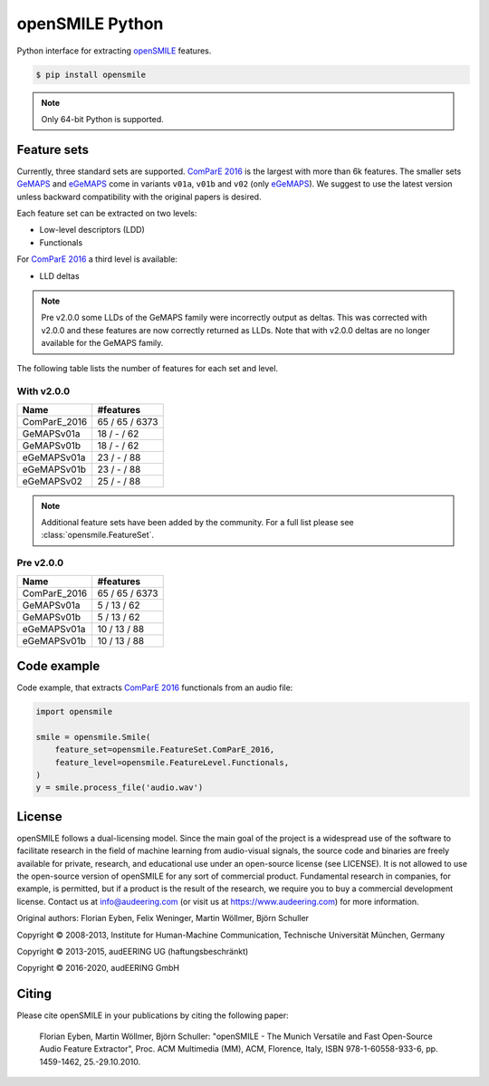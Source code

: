 ================
openSMILE Python
================

|tests| |coverage| |docs| |python-versions| |license| 

Python interface for extracting openSMILE_ features.

.. code-block::

    $ pip install opensmile

.. note:: Only 64-bit Python is supported.

Feature sets
------------

Currently, three standard sets are supported.
`ComParE 2016`_ is the largest with more than 6k features.
The smaller sets GeMAPS_ and  eGeMAPS_
come in variants ``v01a``, ``v01b`` and ``v02`` (only eGeMAPS_).
We suggest to use the latest version
unless backward compatibility with
the original papers is desired.

Each feature set can be extracted on two levels:

* Low-level descriptors (LDD)
* Functionals

For `ComParE 2016`_ a third level is available:

* LLD deltas

.. note:: Pre v2.0.0 some LLDs of the GeMAPS family were incorrectly output
    as deltas. This was corrected with v2.0.0 and these features are now
    correctly returned as LLDs. Note that with v2.0.0 deltas are no
    longer available for the GeMAPS family.

The following table lists the number of features
for each set and level.

With v2.0.0
~~~~~~~~~~~

============  ==============
Name          #features
============  ==============
ComParE_2016  65 / 65 / 6373
GeMAPSv01a    18 / - / 62
GeMAPSv01b    18 / - / 62
eGeMAPSv01a   23 / - / 88
eGeMAPSv01b   23 / - / 88
eGeMAPSv02    25 / - / 88
============  ==============

.. note:: Additional feature sets have been added by the community.
    For a full list please see :class:`opensmile.FeatureSet`.

Pre v2.0.0
~~~~~~~~~~

============  ==============
Name          #features
============  ==============
ComParE_2016  65 / 65 / 6373
GeMAPSv01a    5 / 13 / 62
GeMAPSv01b    5 / 13 / 62
eGeMAPSv01a   10 / 13 / 88
eGeMAPSv01b   10 / 13 / 88
============  ==============

Code example
------------

Code example,
that extracts `ComParE 2016`_  functionals from an audio file:

.. code-block:: python

    import opensmile

    smile = opensmile.Smile(
        feature_set=opensmile.FeatureSet.ComParE_2016,
        feature_level=opensmile.FeatureLevel.Functionals,
    )
    y = smile.process_file('audio.wav')

License
-------

openSMILE follows a dual-licensing model. Since the main goal of the project
is a widespread use of the software to facilitate research in the field of
machine learning from audio-visual signals, the source code and binaries are
freely available for private, research, and educational use under an open-source license
(see LICENSE).
It is not allowed to use the open-source version of openSMILE for any sort of commercial product.
Fundamental research in companies, for example, is permitted, but if a product is the result of
the research, we require you to buy a commercial development license.
Contact us at info@audeering.com (or visit us at https://www.audeering.com) for more information.

Original authors: Florian Eyben, Felix Weninger, Martin Wöllmer, Björn Schuller

Copyright © 2008-2013, Institute for Human-Machine Communication, Technische Universität München, Germany

Copyright © 2013-2015, audEERING UG (haftungsbeschränkt)

Copyright © 2016-2020, audEERING GmbH

Citing
------

Please cite openSMILE in your publications by citing the following paper:

    Florian Eyben, Martin Wöllmer, Björn Schuller: "openSMILE - The Munich Versatile and Fast Open-Source Audio Feature Extractor", Proc. ACM Multimedia (MM), ACM, Florence, Italy, ISBN 978-1-60558-933-6, pp. 1459-1462, 25.-29.10.2010.


.. _openSMILE: https://github.com/audeering/opensmile
.. _ComParE 2016: http://www.tangsoo.de/documents/Publications/Schuller16-TI2.pdf
.. _GeMAPS: https://sail.usc.edu/publications/files/eyben-preprinttaffc-2015.pdf
.. _eGeMAPS: https://sail.usc.edu/publications/files/eyben-preprinttaffc-2015.pdf

.. badges images and links:
.. |tests| image:: https://github.com/audeering/opensmile-python/workflows/Test/badge.svg
    :target: https://github.com/audeering/opensmile-python/actions?query=workflow%3ATest
    :alt: Test status
.. |coverage| image:: https://codecov.io/gh/audeering/opensmile-python/branch/master/graph/badge.svg?token=PUA9P2UJW1
    :target: https://codecov.io/gh/audeering/opensmile-python
    :alt: code coverage
.. |docs| image:: https://img.shields.io/pypi/v/opensmile?label=docs
    :target: https://audeering.github.io/opensmile-python/
    :alt: opensmile's documentation
.. |license| image:: https://img.shields.io/badge/license-audEERING-red.svg
    :target: https://github.com/audeering/opensmile-python/blob/master/LICENSE
    :alt: opensmile's audEERING license
.. |python-versions| image:: https://img.shields.io/pypi/pyversions/opensmile.svg
    :target: https://pypi.org/project/opensmile/
    :alt: opensmile's supported Python versions
